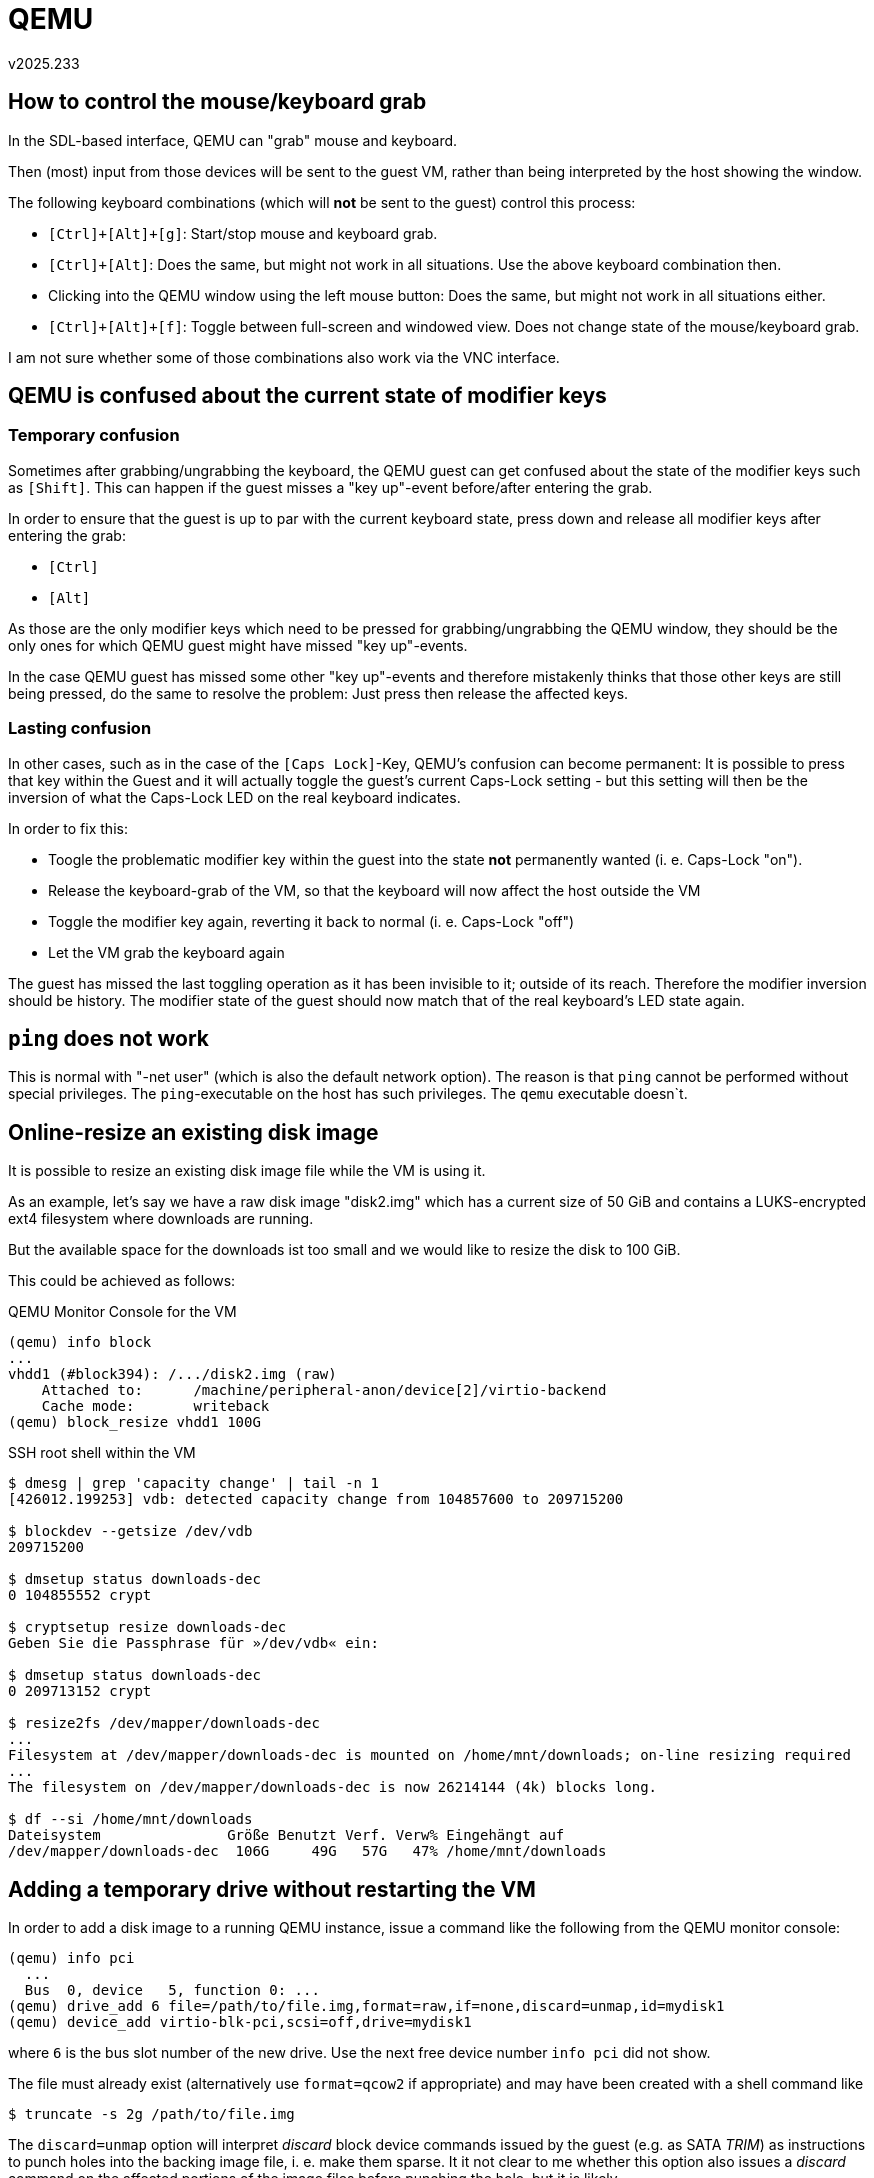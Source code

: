 ﻿QEMU
====
v2025.233


How to control the mouse/keyboard grab
--------------------------------------

In the SDL-based interface, QEMU can "grab" mouse and keyboard.

Then (most) input from those devices will be sent to the guest VM, rather than being interpreted by the host showing the window.

The following keyboard combinations (which will *not* be sent to the guest) control this process:

* `[Ctrl]+[Alt]+[g]`: Start/stop mouse and keyboard grab.

* `[Ctrl]+[Alt]`: Does the same, but might not work in all situations. Use the above keyboard combination then.

* Clicking into the QEMU window using the left mouse button: Does the same, but might not work in all situations either.

* `[Ctrl]+[Alt]+[f]`: Toggle between full-screen and windowed view. Does not change state of the mouse/keyboard grab.

I am not sure whether some of those combinations also work via the VNC interface.


QEMU is confused about the current state of modifier keys
---------------------------------------------------------

Temporary confusion
~~~~~~~~~~~~~~~~~~~

Sometimes after grabbing/ungrabbing the keyboard, the QEMU guest can get confused about the state of the modifier keys such as `[Shift]`. This can happen if the guest misses a "key up"-event before/after entering the grab.

In order to ensure that the guest is up to par with the current keyboard state, press down and release all modifier keys after entering the grab:

* `[Ctrl]`
* `[Alt]`

As those are the only modifier keys which need to be pressed for grabbing/ungrabbing the QEMU window, they should be the only ones for which QEMU guest might have missed "key up"-events.

In the case QEMU guest has missed some other "key up"-events and therefore mistakenly thinks that those other keys are still being pressed, do the same to resolve the problem: Just press then release the affected keys.


Lasting confusion
~~~~~~~~~~~~~~~~~

In other cases, such as in the case of the `[Caps Lock]`-Key, QEMU's confusion can become permanent: It is possible to press that key within the Guest and it will actually toggle the guest's current Caps-Lock setting - but this setting will then be the inversion of what the Caps-Lock LED on the real keyboard indicates.

In order to fix this:

* Toogle the problematic modifier key within the guest into the state *not* permanently wanted (i. e. Caps-Lock "on").

* Release the keyboard-grab of the VM, so that the keyboard will now affect the host outside the VM

* Toggle the modifier key again, reverting it back to normal (i. e. Caps-Lock "off")

* Let the VM grab the keyboard again

The guest has missed the last toggling operation as it has been invisible to it; outside of its reach. Therefore the modifier inversion should be history. The modifier state of the guest should now match that of the real keyboard's LED state again.


`ping` does not work
--------------------

This is normal with "-net user" (which is also the default network option). The reason is that `ping` cannot be performed without special privileges. The `ping`-executable on the host has such privileges. The `qemu` executable doesn`t.


Online-resize an existing disk image
------------------------------------

It is possible to resize an existing disk image file while the VM is using it.

As an example, let's say we have a raw disk image "disk2.img" which has a current size of 50 GiB and contains a LUKS-encrypted ext4 filesystem where downloads are running.

But the available space for the downloads ist too small and we would like to resize the disk to 100 GiB.

This could be achieved as follows:

.QEMU Monitor Console for the VM
----
(qemu) info block
...
vhdd1 (#block394): /.../disk2.img (raw)
    Attached to:      /machine/peripheral-anon/device[2]/virtio-backend
    Cache mode:       writeback
(qemu) block_resize vhdd1 100G
----

.SSH root shell within the VM
----
$ dmesg | grep 'capacity change' | tail -n 1
[426012.199253] vdb: detected capacity change from 104857600 to 209715200

$ blockdev --getsize /dev/vdb
209715200

$ dmsetup status downloads-dec
0 104855552 crypt

$ cryptsetup resize downloads-dec
Geben Sie die Passphrase für »/dev/vdb« ein:

$ dmsetup status downloads-dec
0 209713152 crypt

$ resize2fs /dev/mapper/downloads-dec 
...
Filesystem at /dev/mapper/downloads-dec is mounted on /home/mnt/downloads; on-line resizing required
...
The filesystem on /dev/mapper/downloads-dec is now 26214144 (4k) blocks long.

$ df --si /home/mnt/downloads
Dateisystem               Größe Benutzt Verf. Verw% Eingehängt auf
/dev/mapper/downloads-dec  106G     49G   57G   47% /home/mnt/downloads
----


Adding a temporary drive without restarting the VM
--------------------------------------------------

In order to add a disk image to a running QEMU instance, issue a command like the following from the QEMU monitor console:

----
(qemu) info pci
  ...
  Bus  0, device   5, function 0: ...
(qemu) drive_add 6 file=/path/to/file.img,format=raw,if=none,discard=unmap,id=mydisk1
(qemu) device_add virtio-blk-pci,scsi=off,drive=mydisk1
----

where `6` is the bus slot number of the new drive. Use the next free device number `info pci` did not show.

The file must already exist (alternatively use `format=qcow2` if appropriate) and may have been created with a shell command like

----
$ truncate -s 2g /path/to/file.img
----

The `discard=unmap` option will interpret 'discard' block device commands issued by the guest (e.g. as SATA 'TRIM') as instructions to punch holes into the backing image file, i. e. make them sparse. It it not clear to me whether this option also issues a 'discard' command on the affected portions of the image files before punching the hole, but it is likely.

In order to exploit the 'discard' functionality from within the guest, one can do either of the following:

* Use `fstrim` to search for unallocated space within a mounted file system and 'discard' those regions.

* Use `blkdiscard` directly on a block device. This is useful before a `lvremove` command, because it ensures the space no longer used will be discarded on the backing store.

* Mount the filesystem with the `discard` option. This will immediately discard any sectors which become unallocated during file system operation. However, this option is not recommended due to big overhead on the backing store. It is far better to run `fstrim` regularly (such as daily or hourly) as a cron job.

However, note that adding 'discard'-capability to the block device may not be enough. If 'LUKS' or `dmcrypt` is used, 'discard' needs to be link:LUKS.html[activated for the mapping], too.

'LVM2' on the other hand passes 'discard' through to the underlying block device automatically.

The `id`-Attribute specifies the name which will be displayed for the drive when issuing command like

----
(qemu) info block
...
mydisk1 (#block512): /path/to/file.img (raw)
    Attached to:      /machine/peripheral-anon/device[2]/virtio-backend
    Cache mode:       writeback
----

However, emulated PC needs to support hot-plugging for actually recognizing the added new drive, or a reboot of the emulated machine will become necessary. Try this to avoid rebooting:

----
$ for m in acpiphp pci_hotplug; do modprobe $m; done
----


Removing the disk image later
~~~~~~~~~~~~~~~~~~~~~~~~~~~~~

After unmounting and no longer using the new drive, it can be removed with the following command:

----
(qemu) device_del /machine/peripheral-anon/device[2]
----

The specified path is the same as the one shown in the "`Attached to:`"-line in the output of the QEMU monitor command "`info block`", except that the last path component (the backend name) has been removed.

Note that there is also a monitor command "`drive_del mydisk1`", but this command is pretty useless, as it only removed the backing store, but not the device itself from the guest.


Adding a new USB-Stick
----------------------

This only works if the VM has 'USB'-support, which reqires at last the `-usb` option. This alone only provides 'USB1'-support (slow), though.

For 'USB2'-support (faster), add `-device usb-ehci`.

For 'USB3'-support (a lot faster), add `-device qemu-xhci`.

To add the USB-stick permanently at start rather than just temporarily, add

----
n=usbstick
f=/path/to/file.img
set -- "$@" -blockdev driver=file,filename="$f",node-name=${n}_img
set -- "$@" -blockdev driver=raw,file=${n}_img,node-name=${n}_disk
set -- "$@" -device usb-storage,drive=${n}_disk,id=$n
----

Passing through host USB devices
--------------------------------

First, you need to ensure the QEMU process will have any required access rights on the USB resource. It might be easiest to create an UDEV rule for this like the following example:

----
$ cat /etc/udev/rules.d/10-local-50-samsung-mp8gvq19zcjz7k76pqif44788.rules 
SUBSYSTEM=="usb", ATTRS{idVendor}=="04e8", ATTRS{idProduct}=="663e", GROUP="v12n", MODE="0660"
----

This example assumes the qemu process is member of the group "v12n" which has been defined for such situations.

Next, ensure that USB is enabled in qemu command line, and that at least a USB2-capable EHCI host controller device is also added:

----
$ qemu ... -usb -device usb-ehci,id=ehci ...
----

The `-usb` option already added an USB1.1 capable UHCI controller.

Then, when the VM runs, enter the QEMU monitor console and

----
(qemu) info usbhost
(qemu) device_add usb-host,vendorid=0x04e8,productid=0x663e,id=samsung
...
(qemu) device_del samsung
----

The first command shows USB devices available on the hypervisor host. The second command adds the host USB device with the vendor:product ID 04e8:663e to the emulation and assigns an identifier "samsung" to it.

The last command removes the USB device from the emulation, using the previously assigned ID as a handle.


Removing a device without a previously assigned ID
~~~~~~~~~~~~~~~~~~~~~~~~~~~~~~~~~~~~~~~~~~~~~~~~~~

If your forgot to assign an ID, device hot-removal (without restarting the VM) is still possible but complicated.

In this case the QOM-Path for the device needs to be determined. For this start here

----
(qemu) qom-list /
----
which list subcomponents which one has to append after the "/", thus showing a subtree path. Continue this process until a probable path is found, for example:

----
(qemu) qom-list /machine/i440fx/pci.0/child[7]/ehci.0/child[0]
----

Then examine the properties in order to ensure it is the right device:

----
(qemu) qom-get /machine/i440fx/pci.0/child[7]/ehci.0/child[0] vendorid
1256

(qemu) qom-get /machine/i440fx/pci.0/child[7]/ehci.0/child[0] productid
26174
----

Use normal shell commands to format this as an USB identifier as shown by `lsusb`:

----
$ printf '%04x:%04x\n' 1256 26174
04e8:663e
----

Now you know that the QOM path is indeed the correct one.

After this verification the device can now be removed:

----
(qemu) device_del /machine/i440fx/pci.0/child[7]/ehci.0/child[0]
----


Adding a temporary console without restarting the VM
----------------------------------------------------

Using virtioconsole
~~~~~~~~~~~~~~~~~~~

First, in the QEMU monitor console, do this:

----
(qemu) device_add virtio-serial
(qemu) chardev-add socket,path=/tmp/mycon0,server,nowait,id=mycon0
(qemu) device_add virtconsole,chardev=mycon0,name=some_unique_name
----

The console port will be available in the guest as /dev/hvc0.

Next, on the host, connect to the UNIX socket:

----
$ unixterm /tmp/mycon0
----

Finally, again on the host, spawn a getty:

----
$ setsid agetty hvc0 115200 vt100
----

Or create a login shell directly:

----
$ setsid sh -c "bash -l < /dev/hvc0 > /dev/hvc0 2>& 1"
----

Unfortunately, cursor keys do not seem to work in the unixterm.


Using virtioserio
~~~~~~~~~~~~~~~~~

----
(qemu) device_add virtio-serial
(qemu) device_add virtserialport,name=myport0,id=port0
(qemu) device_del port0
----

Not tested yet.


SDL console screen does not get freshed
---------------------------------------

Press `[Ctrl]+[Alt]+[1]` in order to refesh the screen.

This actually switches to the console screen from others of the available SDL screens, repainting the new screen. But if the current screen is already the console screen, it still gets repainted.


[[qemu_monitor]]
QEMU monitor console
--------------------

This console can be used interactively for sending commands to the running QEMU instance, or query its settings.

Unless the monitor console has been redirected somewhere else such as by

----
-monitor unix:`pwd`/monitor,server,nowait
----

as part of the QEMU command line, then the monitor console will be multiplexed into the normal QEMU guest screen.

This applies to both the SDL-based interface and the VNC-based interface.

In this case, press `[Ctrl]+[Alt]+[2]` in show the monitor console instead of the guest screen.

Within the multiplexed monitor, the following special keys can then be used:

* `[Cursor up/down]`: Move through command-line history

* `[Cursor left/right]`: Move cursor within current command line

* `[Ctrl]+[Cursor up/down]`: Scroll the scrollback-buffer by 1 line.

* `[Ctrl]+[Page up/down]`: Scroll the scrollback-buffer by 1 screen height.

* `[Tab]`: Tab-completion (if possible at the current cursor position in the current command line)


Additional QEMU screens
-----------------------

QEMU cannot just show the screen contents of the guest - it can show alternative screens as well.

Unless those screens have been disabled or have been redirected elsewhere, switching between the screens is possible via keyboard commands.


In the SDL-based or VLC-based interfaces
~~~~~~~~~~~~~~~~~~~~~~~~~~~~~~~~~~~~~~~~

* `[Ctrl]+[Alt]+[1]` switches back to the guest console screen (or forces repainting it if already shown)

* `[Ctrl]+[Alt]+[2]` switches to the QEMU <<qemu_monitor,monitor console>> screen.

* `[Ctrl]+[Alt]+[3]` switches to the serial-port console screen.

* `[Ctrl]+[Alt]+[4]` switches to the parallel-port console screen.


Host and guest forwarding
-------------------------

Temporarily
~~~~~~~~~~~

Examples for adding and removing TCP forwardings via the QEMU monitor:

----
(qemu) hostfwd_add tcp:127.0.0.1:22022-:22
(qemu) hostfwd_remove tcp:127.0.0.1:22022

(qemu) hostfwd_add tcp::22022-:22
(qemu) hostfwd_remove tcp::22022
----

The first example forwards 127.0.0.1:22022 from the hypervisor host to port 22 of the VM.

The second example forwards port 22022 from any interface of the hypervisor host to port 22 of the VM.


Permanently
~~~~~~~~~~~

----
-net nic,model=virtio,macaddr=1e:22:33:44:55:66
-net user,hostname=testhost,host=10.54.99.99,net=10.54.0.0/16
-net user,hostfwd=tcp:127.0.0.1:12345-:22,
-net 'user,guestfwd=tcp:10.54.22.22:22-cmd:socat STDIO TCP4:10.55.195.44:22'
----

This will assign a dynamic IP address in the 10.54/16 Network to the guest.

The hypervisor host can be reached from within the guest as 10.54.99.99.

When someone outside of the VM connects to 127.0.0.1:12345 on the hypervisor host, this will be forwarded to the guest at port 22.

When someone inside the VM guest connects to 10.54.22.22:22, it will fork a new socat instance which will forward the TCP connection to 10.55.195.44:22 in the network of the hypervisor host.

Note that although

----
-net user,guestfwd=tcp:10.54.22.22:22-tcp:10.55.195.44:22
----

is possible it will most likely *not* do what is expected: Such guest forwardings are lasting connections established when the guest VM starts and shut down when the guest terminated. In other words, no new connections will be established outside of the VM, even though inside the VM it might seem as if there were. Therfore, most services like sshd would not usable with such a 'guestfwd' specification.


Enable or disable KSM
---------------------

KSM ("Kernel Samepage Merging") tries to identify identical but otherwise unrelated memory pages in RAM and replace them by a single shared page, thus saving memory. This can be a good thing, especially if many VMs are running simultaneously.

However, it also puts a runtime burden on the system, because the kernel has to scan all memory pages periodically in order to find new pages which can be shared.

This wastes power on an idle system, and also the number of resulting shared pages is not always worth the effort. Check the current sharing status with

----
$ grep . /sys/kernel/mm/ksm/*
----

KSM can be turned on/off at runtime like this:

----
$ echo 0 > /sys/kernel/mm/ksm/run # stop KSM but continue sharing already-merged pages
$ echo 1 > /sys/kernel/mm/ksm/run # start KSM
$ echo 2 > /sys/kernel/mm/ksm/run # stop KSM and unshare any already-merged pages
----

Unless many VM instances are running, it might be a good idea to first start KSM and let it run for a couple of minutes in order to let the `full_scans` status variable (part of the sharing status) increment.

Then turn it off but leave the already-merged pages shared.


Ballooning memory
-----------------

If you want your VM to use more maximum amount of memory in some situations but reduce that amount normally, you can use memory ballooning.

In order for this to work, the "virtio-balloon" driver must be available in the guest.

Then configure your VM for the maximimum amount of memory it shall use and start it.

Then enable ballooning in the guest by

$ modprobe virtio_balloon

Possibly this will be automatically done by udev - not sure. Anyway, it needs to be loaded.

Then enter the QEMU monitor and issue the following commands:

----
(qemu) device_add virtio-balloon
(qemu) info balloon
balloon: actual=8192
(qemu) balloon 6144
(qemu) info balloon
balloon: actual=6144
----

The units are MiB of memory. Note that it took the balloon device in the guest some time before ballooning enough so that 6144 MiB RAM was all that was remaining to the guest.

The ballooned memory will then be returned to the hypervisor host.

Note that the amount specified in the QEMU monitor "balloon" command is the amount of memory which should be available to the guest, not the amount which shall be "ballooned away".


Discovering available devices
-----------------------------

QEMU/KVM documentation is lousy. The problem is that QEMU is continuously developed, and available options and drivers change all the time.

Chances are that your qemu-system Executable will have different options than the documentation you found which was for some other version of the program.

Fortunately, QEMU has a lot of options for self-introspection.

For instance, to discover which devices might be added with "`-device`" in the command line or with "`add_device`" in the QEMU monitor, run the command

----
$ qemu -device "?"
----

Generally, many of the `qemu-system` command line option support the argument "`?`", and then display a list of supported values for this option rather than starting the emulator. Sometimes the string "`help`" is used rather than "`?`".

Also, sometimes "`,?`" can be appended to get sub-options. For instance,

----
$ qemu-system-x86_64 -chardev '?'
$ qemu-system-x86_64 -chardev 'socket,?'
----

Here the first command listed `socket` as one of the supported arguments for "`-chardev`", and the next command listed parameters avaible to the `socket` backend.


QMP
---

Neben dem QEMU `-monitor` kann man auch zwei weitere Kommando-Interfaces mit den Optionen `-qmp` und `-qmp-pretty` erzeugen. Die beiden letzteren verwenden JSON zur Ein- und Ausgabe. Alle 3 Interfaces können parallel aktiv sein; man ist nicht auf eines davon beschränkt.

Die `-qmp` und `-qmp-pretty` funktionieren identisch, nur dass letzteres seine Ausgaben pretty-printed und daher für manuelle Interaktion bedienungsfreundlicher ist. Das erste Device ist hingegen besser für Scripte, da die Ausgabe platzsparender und daher effizienter zu parsen ist.

Wenn man QEMU mit den folgenden Optionen (man scheint statt `nowait` auch `wait=off` verwenden zu können) gestartet hat,

----
$ qemu-system-x86_64 [...] \
	-monitor unix:./monitor,server,nowait \
	-qmp unix:./qmp,server,nowait \
	-qmp-pretty unix:./qmppretty,server,nowait \
	[...]
----

kann man mit den folgenden Kommandos auf die 3 Interfaces zugreifen:

----
$ rlwrap socat STDIO UNIX:monitor # QEMU Monitor.
$ rlwrap socat STDIO UNIX:qmp # JSON interface, machine-friendly.
$ rlwrap socat STDIO UNIX:qmppretty # JSON-interface, human-friendly.
----

Nachdem man sich mit einem der JSON-Interfaces verbunden hat, wird man mit einer
Status-Meldung begrüßt welche diverse Server-Attribute anzeigt.

Um in den Kommando-Modus zu wechseln wo man Befehle erteilen kann, muss zuerst die JSON-Nachricht

----
{ "execute": "qmp_capabilities" }
----

eingegeben werden. Danach kann man sich dann eine Liste aller Kommandos mit dem Befehl

----
{ "execute": "query-commands" }
----

anzeigen lassen. Wegen der Länge der Liste ist hierzu das qmp-Interface besser geeignet da es die Befehle platzsparender anzeigt.

Hinweis: Mit dem Werkzeug `"jq`" kann man sich JSON-Dateien pretty-printen und auf viele Weise verarbeiten lassen.

Ein Beispiel wie man den "eject"-Befehl einsetzt:

----
{ "execute": "eject", "arguments": { "device": "ide1-cd0" } }
----

Es scheint im QMP-Interface allerdings keine grundlegend anderen Kommandos als im QEMU-Monitor zu geben.

Es handelt sich nur um ein für Scripte benutzerfreundlicheres Interface mit ansonsten weitgehend denselben Möglichkeiten. Zumindest ist dies mein Eindruck vom Betrachten der Liste unterstützter Befehle.


QEMU Monitor
------------

Wenn der Monitor mit einem Kommando wie

----
$ qemu-system-x86_64 [...] -monitor unix:./monitor,server,nowait [...] &
$ rlwrap socat STDIO UNIX:monitor # QEMU Monitor.
----

aktiviert und geöffnet wurde, kann man hier viele Kommandos eingeben.

Interessant zu wissen ist, dass man auch hier in vielen Situationen wo man die möglichen Optionen für ein Kommando nicht kennt, eine Liste möglicher Optionen anzeigen lassen kann, indem man "?" als Argument angibt. Etwa:

----
(qemu) help
[...]
device_add [...]
[...]

(qemu) help device_add
device_add driver[,prop=value][,...] -- add device, like -device on the command line

(qemu) device_add ?
Controller/Bridge/Hub devices:
name "cxl-downstream", bus PCI, desc "CXL Switch Downstream Port"
name "cxl-rp", bus PCI, desc "CXL Root Port"
[...]
----

Der `help` Befehl gab hier unter anderen dem Befehl `device_add` aus. Mit dem `help`-Befehl konnte man zwar eine Kurzanleitung zur Benutzung bekommen, wusste jedoch noch nicht was man als konkrete Werte angeben konnte.

Der Aufruf des Befehls mit `?` als Argument lieferte dann eine lange Liste möglicher Devices.
----

